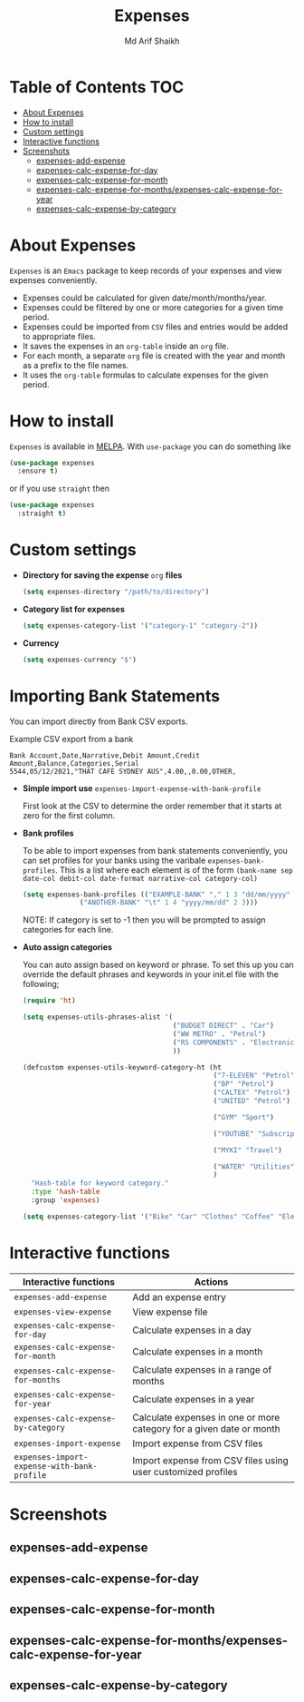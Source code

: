 #+TITLE: Expenses
#+AUTHOR: Md Arif Shaikh
#+EMAIL: arifshaikh.astro@gmail.com

#+html: <div> <img alt="GitHub" src="https://img.shields.io/github/license/md-arif-shaikh/expenses"> <a href="https://melpa.org/#/expenses"><img alt="MELPA" src="https://melpa.org/packages/expenses-badge.svg"/></a> </div>
* Table of Contents :TOC:
- [[#about-expenses][About Expenses]]
- [[#how-to-install][How to install]]
- [[#custom-settings][Custom settings]]
- [[#interactive-functions][Interactive functions]]
- [[#screenshots][Screenshots]]
  - [[#expenses-add-expense][expenses-add-expense]]
  - [[#expenses-calc-expense-for-day][expenses-calc-expense-for-day]]
  - [[#expenses-calc-expense-for-month][expenses-calc-expense-for-month]]
  - [[#expenses-calc-expense-for-monthsexpenses-calc-expense-for-year][expenses-calc-expense-for-months/expenses-calc-expense-for-year]]
  - [[#expenses-calc-expense-by-category][expenses-calc-expense-by-category]]

* About Expenses
~Expenses~ is an ~Emacs~ package to keep records of your expenses and view expenses conveniently.
 - Expenses could be calculated for given date/month/months/year.
 - Expenses could be filtered by one or more categories for a given time period.
 - Expenses could be imported from ~CSV~ files and entries would be added to appropriate files.
 - It saves the expenses in an ~org-table~ inside an ~org~ file.
 - For each month, a separate ~org~ file is created with the year and month as a prefix to the file names.
 - It uses the ~org-table~ formulas to calculate expenses for the given period.

* How to install
~Expenses~ is available in [[https://melpa.org/][MELPA]]. With ~use-package~ you can do something like
#+BEGIN_SRC emacs-lisp
  (use-package expenses
    :ensure t)
#+END_SRC
or if you use ~straight~ then
#+BEGIN_SRC emacs-lisp
  (use-package expenses
    :straight t)
#+END_SRC

* Custom settings
- *Directory for saving the expense* ~org~ *files*
  #+BEGIN_SRC emacs-lisp
    (setq expenses-directory "/path/to/directory")
  #+END_SRC
- *Category list for expenses*
  #+BEGIN_SRC emacs-lisp
    (setq expenses-category-list '("category-1" "category-2"))
  #+END_SRC
- *Currency*
  #+BEGIN_SRC emacs-lisp
    (setq expenses-currency "$")
  #+END_SRC

* Importing Bank Statements

You can import directly from Bank CSV exports.

Example CSV export from a bank
: Bank Account,Date,Narrative,Debit Amount,Credit Amount,Balance,Categories,Serial
: 5544,05/12/2021,"THAT CAFE SYDNEY AUS",4.00,,0.00,OTHER,

- *Simple import use*
  ~expenses-import-expense-with-bank-profile~

  First look at the CSV to determine the order remember that it starts at zero for the first column.

- *Bank profiles*

  To be able to import expenses from bank statements conveniently, you can set profiles
  for your banks using the varibale ~expenses-bank-profiles~. This is a list where each element
  is of the form ~(bank-name sep date-col debit-col date-format narrative-col category-col)~
  #+BEGIN_SRC emacs-lisp
    (setq expenses-bank-profiles (("EXAMPLE-BANK" "," 1 3 "dd/mm/yyyy" 2 -1)
				  ("ANOTHER-BANK" "\t" 1 4 "yyyy/mm/dd" 2 3)))
  #+END_SRC
  NOTE: If category is set to -1 then you will be prompted to assign categories for each line.

- *Auto assign categories*

  You can auto assign based on keyword or phrase. To set this up you
  can override the default phrases and keywords in your init.el file
  with the following;

  #+begin_src emacs-lisp
  (require 'ht)

  (setq expenses-utils-phrases-alist '(
                                       ("BUDGET DIRECT" . "Car")
                                       ("WW METRO" . "Petrol")
                                       ("RS COMPONENTS" . "Electronics")
                                       ))

  (defcustom expenses-utils-keyword-category-ht (ht
                                                 ("7-ELEVEN" "Petrol")
                                                 ("BP" "Petrol")
                                                 ("CALTEX" "Petrol")
                                                 ("UNITED" "Petrol")

                                                 ("GYM" "Sport")

                                                 ("YOUTUBE" "Subscriptions")

                                                 ("MYKI" "Travel")

                                                 ("WATER" "Utilities")
                                                 )
    "Hash-table for keyword category."
    :type 'hash-table
    :group 'expenses)

  (setq expenses-category-list '("Bike" "Car" "Clothes" "Coffee" "Electronics" "Entertainment" "Fee" "Food" "Gift" "Health" "Home" "Petrol" "Other" "Sport" "Subscriptions" "Travel" "Transfer" "Utilities"))
  #+end_src


* Interactive functions
|-------------------------------------------+----------------------------------------------------------------------|
| Interactive functions                     | Actions                                                              |
|-------------------------------------------+----------------------------------------------------------------------|
| ~expenses-add-expense~                      | Add an expense entry                                                 |
|-------------------------------------------+----------------------------------------------------------------------|
| ~expenses-view-expense~                     | View expense file                                                    |
|-------------------------------------------+----------------------------------------------------------------------|
| ~expenses-calc-expense-for-day~             | Calculate expenses in a day                                          |
|-------------------------------------------+----------------------------------------------------------------------|
| ~expenses-calc-expense-for-month~           | Calculate expenses in a month                                        |
|-------------------------------------------+----------------------------------------------------------------------|
| ~expenses-calc-expense-for-months~          | Calculate expenses in a range of months                              |
|-------------------------------------------+----------------------------------------------------------------------|
| ~expenses-calc-expense-for-year~            | Calculate expenses in a year                                         |
|-------------------------------------------+----------------------------------------------------------------------|
| ~expenses-calc-expense-by-category~         | Calculate expenses in one or more category for a given date or month |
|-------------------------------------------+----------------------------------------------------------------------|
| ~expenses-import-expense~                   | Import expense from CSV files                                        |
|-------------------------------------------+----------------------------------------------------------------------|
| ~expenses-import-expense-with-bank-profile~ | Import expense from CSV files using user customized profiles         |
|-------------------------------------------+----------------------------------------------------------------------|
* Screenshots
** expenses-add-expense
#+html: <div> <img src="./screenshots/add_expenses.gif"></div>
** expenses-calc-expense-for-day
#+html: <div> <img src="./screenshots/date.png"></div>
#+html: <div> <img src="./screenshots/date-not-found.png"></div>
** expenses-calc-expense-for-month
#+html: <div> <img src="./screenshots/month.png"></div>
#+html: <div> <img src="./screenshots/month-not-found.png"></div>
** expenses-calc-expense-for-months/expenses-calc-expense-for-year
#+html: <div> <img src="./screenshots/months-year.png"></div>
** expenses-calc-expense-by-category
#+html: <div> <img src="./screenshots/filter.png"></div>
